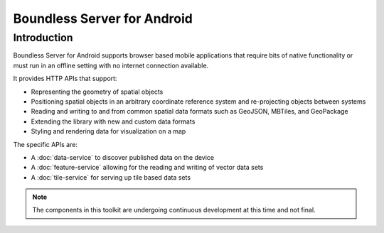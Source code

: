 .. _boundless_android.boundless-android-server:

=============================
Boundless Server for Android
=============================


Introduction
============

Boundless Server for Android supports browser based mobile applications that require
bits of native functionality or must run in an offline setting with no
internet connection available.

It provides HTTP APIs that support:

.. cssclass:: styled

* Representing the geometry of spatial objects
* Positioning spatial objects in an arbitrary coordinate reference system and re-projecting objects between systems
* Reading and writing to and from common spatial data formats such as GeoJSON, MBTiles, and GeoPackage
* Extending the library with new and custom data formats
* Styling and rendering data for visualization on a map

The specific APIs are:

-  A :doc:`data-service` to discover published data on the device
-  A :doc:`feature-service` allowing for the reading and writing of vector data sets
-  A :doc:`tile-service` for serving up tile based data sets


.. note::

   The components in this toolkit are undergoing continuous development at this time and not final.


